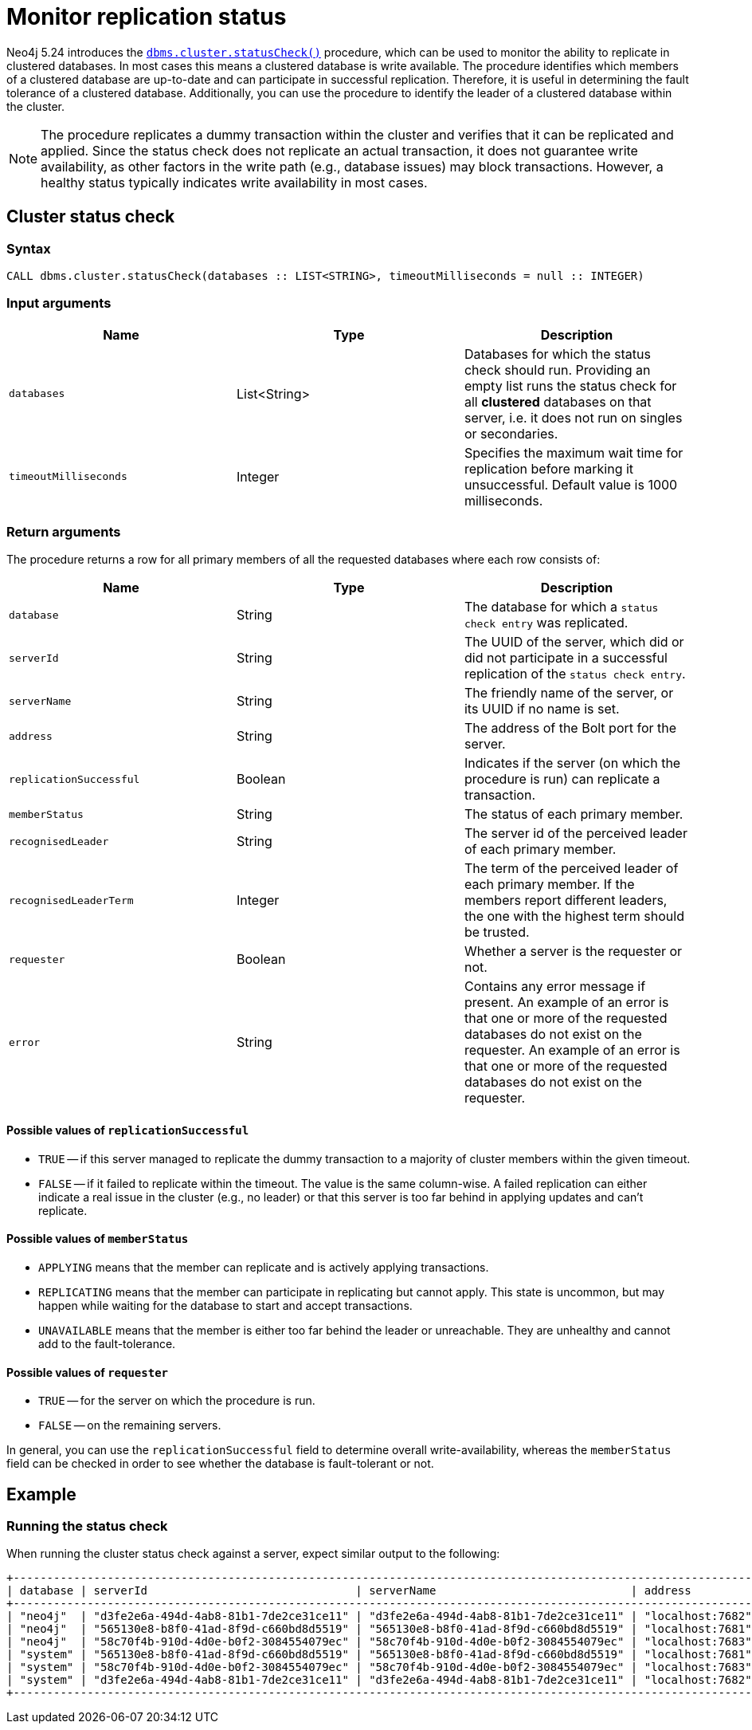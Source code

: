 :description: This section describes how to monitor a database's availability with the help of the cluster status check procedure.

:page-role: enterprise-edition new-5.24
[[monitoring-replication]]
= Monitor replication status

Neo4j 5.24 introduces the xref:procedures.adoc#procedure_dbms_cluster_statusCheck[`dbms.cluster.statusCheck()`] procedure, which can be used to monitor the ability to replicate in clustered databases.
In most cases this means a clustered database is write available.
The procedure identifies which members of a clustered database are up-to-date and can participate in successful replication.
Therefore, it is useful in determining the fault tolerance of a clustered database.
Additionally, you can use the procedure to identify the leader of a clustered database within the cluster.

[NOTE]
====
The procedure replicates a dummy transaction within the cluster and verifies that it can be replicated and applied.
Since the status check does not replicate an actual transaction, it does not guarantee write availability, as other factors in the write path (e.g., database issues) may block transactions.
However, a healthy status typically indicates write availability in most cases.
====

[[cluster-status-check]]
== Cluster status check

[procedure-status-check-syntax]
=== Syntax

[source, shell]
----
CALL dbms.cluster.statusCheck(databases :: LIST<STRING>, timeoutMilliseconds = null :: INTEGER)
----

[status-check-input-arguments]
=== Input arguments

[options="header", cols="m,a,a"]
|===
| Name                | Type         | Description
| databases           | List<String> | Databases for which the status check should run.
Providing an empty list runs the status check for all *clustered* databases on that server, i.e. it does not run on singles or secondaries.
| timeoutMilliseconds | Integer | Specifies the maximum wait time for replication before marking it unsuccessful.
Default value is 1000 milliseconds.
|===

[status-check-return-arguments]
=== Return arguments

The procedure returns a row for all primary members of all the requested databases where each row consists of:

[options="header", cols="m,a,a"]
|===
| Name                  | Type         | Description
| database              | String       | The database for which a `status check entry` was replicated.
| serverId              | String       | The UUID of the server, which did or did not participate in a successful replication of the `status check entry`.
| serverName            | String       | The friendly name of the server, or its UUID if no name is set.
| address               | String       | The address of the Bolt port for the server.
| replicationSuccessful | Boolean      | Indicates if the server (on which the procedure is run) can replicate a transaction.
| memberStatus          | String       | The status of each primary member.
| recognisedLeader      | String       | The server id of the perceived leader of each primary member.
| recognisedLeaderTerm  | Integer      | The term of the perceived leader of each primary member.
If the members report different leaders, the one with the highest term should be trusted.
| requester             | Boolean      | Whether a server is the requester or not.
| error                 | String       | Contains any error message if present. An example of an error is that one or more of the requested databases do not exist on the requester.
An example of an error is that one or more of the requested databases do not exist on the requester.
|===

[replication-successful-values]
==== Possible values of `replicationSuccessful`

* `TRUE` -- if this server managed to replicate the dummy transaction to a majority of cluster members within the given timeout.
* `FALSE` -- if it failed to replicate within the timeout.
The value is the same column-wise.
A failed replication can either indicate a real issue in the cluster (e.g., no leader) or that this server is too far behind in applying updates and can't replicate.

[member-status-values]
==== Possible values of `memberStatus`

* `APPLYING` means that the member can replicate and is actively applying transactions.
* `REPLICATING` means that the member can participate in replicating but cannot apply.
This state is uncommon, but may happen while waiting for the database to start and accept transactions.
* `UNAVAILABLE` means that the member is either too far behind the leader or unreachable.
They are unhealthy and cannot add to the fault-tolerance.

[requester-values]
==== Possible values of `requester`

* `TRUE` -- for the server on which the procedure is run.
* `FALSE` -- on the remaining servers.

In general, you can use the `replicationSuccessful` field to determine overall write-availability, whereas the `memberStatus` field can be checked in order to see whether the database is fault-tolerant or not.


[[status-check-example]]
== Example

=== Running the status check

When running the cluster status check against a server, expect similar output to the following:

[source,queryresults,role=noplay]
----
+------------------------------------------------------------------------------------------------------------------------------------------------------------------------------------------------------------------------------------------+
| database | serverId                               | serverName                             | address          | replicationSuccessful | memberStatus | recognisedLeader                       | recognisedLeaderTerm | requester | error |
+------------------------------------------------------------------------------------------------------------------------------------------------------------------------------------------------------------------------------------------+
| "neo4j"  | "d3fe2e6a-494d-4ab8-81b1-7de2ce31ce11" | "d3fe2e6a-494d-4ab8-81b1-7de2ce31ce11" | "localhost:7682" | TRUE                  | "APPLYING"   | "565130e8-b8f0-41ad-8f9d-c660bd8d5519" | 4                    | FALSE     | NULL  |
| "neo4j"  | "565130e8-b8f0-41ad-8f9d-c660bd8d5519" | "565130e8-b8f0-41ad-8f9d-c660bd8d5519" | "localhost:7681" | TRUE                  | "APPLYING"   | "565130e8-b8f0-41ad-8f9d-c660bd8d5519" | 4                    | TRUE      | NULL  |
| "neo4j"  | "58c70f4b-910d-4d0e-b0f2-3084554079ec" | "58c70f4b-910d-4d0e-b0f2-3084554079ec" | "localhost:7683" | TRUE                  | "APPLYING"   | "565130e8-b8f0-41ad-8f9d-c660bd8d5519" | 4                    | FALSE     | NULL  |
| "system" | "565130e8-b8f0-41ad-8f9d-c660bd8d5519" | "565130e8-b8f0-41ad-8f9d-c660bd8d5519" | "localhost:7681" | TRUE                  | "APPLYING"   | "d3fe2e6a-494d-4ab8-81b1-7de2ce31ce11" | 1                    | TRUE      | NULL  |
| "system" | "58c70f4b-910d-4d0e-b0f2-3084554079ec" | "58c70f4b-910d-4d0e-b0f2-3084554079ec" | "localhost:7683" | TRUE                  | "APPLYING"   | "d3fe2e6a-494d-4ab8-81b1-7de2ce31ce11" | 1                    | FALSE     | NULL  |
| "system" | "d3fe2e6a-494d-4ab8-81b1-7de2ce31ce11" | "d3fe2e6a-494d-4ab8-81b1-7de2ce31ce11" | "localhost:7682" | TRUE                  | "APPLYING"   | "d3fe2e6a-494d-4ab8-81b1-7de2ce31ce11" | 1                    | FALSE     | NULL  |
+------------------------------------------------------------------------------------------------------------------------------------------------------------------------------------------------------------------------------------------+
----


